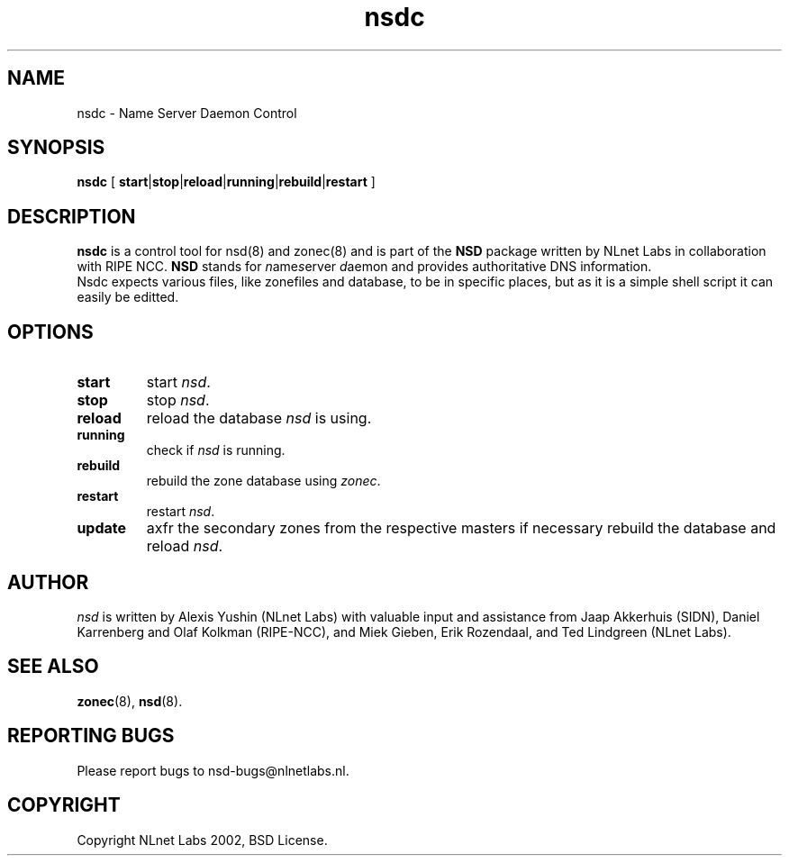 .\" @(#)nsdc.8 2002 
.TH nsdc 8  "20 Feb 2002"
.SH NAME
nsdc \- Name Server Daemon Control
.SH SYNOPSIS
.B nsdc
[ 
\fBstart\fR|\fBstop\fR|\fBreload\fR|\fBrunning\fR|\fBrebuild\fR|\fBrestart\fR
]

.SH DESCRIPTION
.B nsdc 
is a control tool for nsd(8) and zonec(8) and is part of
the \fBNSD\fP package written by NLnet Labs
in collaboration with RIPE NCC. \fBNSD\fP stands for
\fIn\fRame\fIs\fRerver \fId\fRaemon and provides
authoritative DNS information.
.br
Nsdc expects various files, like zonefiles
and database, to be in specific places, but as it is a simple
shell script it can easily be editted.

.SH OPTIONS
.TP
.B start
start \fInsd\fR.

.TP
.B stop
stop \fInsd\fR.

.TP
.B reload
reload the database \fInsd\fR is using.

.TP
.B running
check if \fInsd\fR is running.

.TP
.B rebuild
rebuild the zone database using \fIzonec\fR.

.TP
.B restart
restart \fInsd\fR.

.TP
.B update
axfr the secondary zones from the respective masters if necessary
rebuild the database and reload \fInsd\fR.

.SH AUTHOR
\fInsd\fR is written by Alexis Yushin (NLnet Labs) with
valuable input and assistance from Jaap Akkerhuis (SIDN),
Daniel Karrenberg and Olaf Kolkman (RIPE-NCC), and Miek
Gieben, Erik Rozendaal, and Ted Lindgreen (NLnet Labs).

.SH "SEE ALSO"
.BR zonec (8),
.BR nsd (8).

.SH REPORTING BUGS
Please report bugs to nsd-bugs@nlnetlabs.nl.

.SH COPYRIGHT
Copyright NLnet Labs 2002, BSD License.
